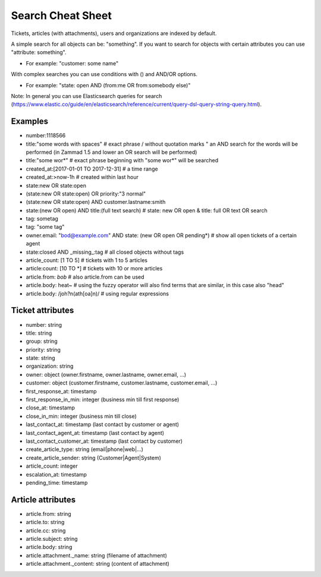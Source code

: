 Search Cheat Sheet
******************

Tickets, articles (with attachments), users and organizations are indexed by default.

A simple search for all objects can be: "something". If you want to search for objects with certain attributes you can use "attribute: something".

* For example: "customer: some name"

With complex searches you can use conditions with () and AND/OR options.

* For example: "state: open AND (from:me OR from:somebody else)"

Note: In general you can use Elasticsearch queries for search (https://www.elastic.co/guide/en/elasticsearch/reference/current/query-dsl-query-string-query.html).

Examples
========

* number:1118566
* title:"some words with spaces" # exact phrase / without quotation marks " an AND search for the words will be performed (in Zammad 1.5 and lower an OR search will be performed)
* title:"some wor*" # exact phrase beginning with "some wor*" will be searched
* created_at:[2017-01-01 TO 2017-12-31] # a time range
* created_at:>now-1h # created within last hour
* state:new OR state:open
* (state:new OR state:open) OR priority:"3 normal"
* (state:new OR state:open) AND customer.lastname:smith
* state:(new OR open) AND title:(full text search) # state: new OR open & title: full OR text OR search
* tag: sometag
* tag: "some tag"
* owner.email: "bod@example.com" AND state: (new OR open OR pending*) # show all open tickets of a certain agent
* state:closed AND _missing_:tag # all closed objects without tags
* article_count: [1 TO 5] # tickets with 1 to 5 articles
* article:count: [10 TO *] # tickets with 10 or more articles
* article.from: *bob* # also article.from can be used
* article.body: heat~ # using the fuzzy operator will also find terms that are similar, in this case also "head"
* article.body: /joh?n(ath[oa]n)/ # using regular expressions

Ticket attributes
=================

* number: string
* title: string
* group: string
* priority: string
* state: string
* organization: string
* owner: object (owner.firstname, owner.lastname, owner.email, ...)
* customer: object (customer.firstname, customer.lastname, customer.email, ...)
* first_response_at: timestamp
* first_response_in_min: integer (business min till first response)
* close_at: timestamp
* close_in_min: integer (business min till close)
* last_contact_at: timestamp (last contact by customer or agent)
* last_contact_agent_at: timestamp (last contact by agent)
* last_contact_customer_at: timestamp (last contact by customer)
* create_article_type: string (email|phone|web|...)
* create_article_sender: string (Customer|Agent|System)
* article_count: integer
* escalation_at: timestamp
* pending_time: timestamp

Article attributes
==================

* article.from: string
* article.to: string
* article.cc: string
* article.subject: string
* article.body: string
* article.attachment._name: string (filename of attachment)
* article.attachment._content: string (content of attachment)

